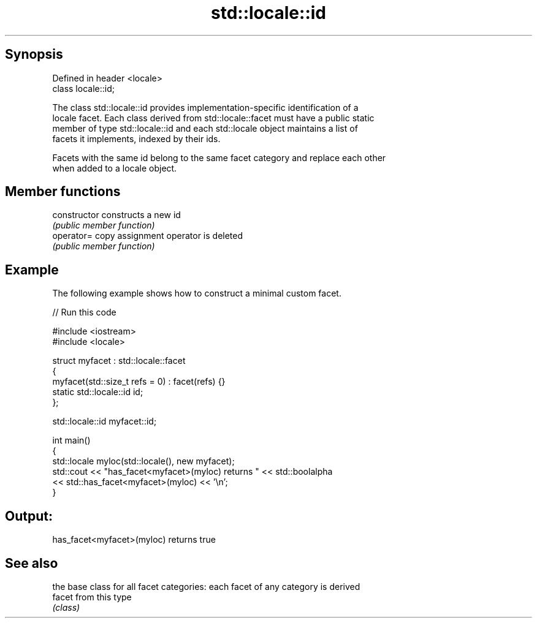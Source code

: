 .TH std::locale::id 3 "Apr 19 2014" "1.0.0" "C++ Standard Libary"
.SH Synopsis
   Defined in header <locale>
   class locale::id;

   The class std::locale::id provides implementation-specific identification of a
   locale facet. Each class derived from std::locale::facet must have a public static
   member of type std::locale::id and each std::locale object maintains a list of
   facets it implements, indexed by their ids.

   Facets with the same id belong to the same facet category and replace each other
   when added to a locale object.

.SH Member functions

   constructor   constructs a new id
                 \fI(public member function)\fP
   operator=     copy assignment operator is deleted
                 \fI(public member function)\fP

.SH Example

   The following example shows how to construct a minimal custom facet.

   
// Run this code

 #include <iostream>
 #include <locale>

 struct myfacet : std::locale::facet
 {
     myfacet(std::size_t refs = 0) : facet(refs) {}
     static std::locale::id id;
 };

 std::locale::id myfacet::id;

 int main()
 {
     std::locale myloc(std::locale(), new myfacet);
     std::cout << "has_facet<myfacet>(myloc) returns " << std::boolalpha
               << std::has_facet<myfacet>(myloc) << '\\n';
 }

.SH Output:

 has_facet<myfacet>(myloc) returns true

.SH See also

         the base class for all facet categories: each facet of any category is derived
   facet from this type
         \fI(class)\fP
